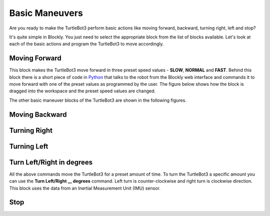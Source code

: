 .. _chapter_basicManeuvers:

Basic Maneuvers
===============

Are you ready to make the TurtleBot3 perform basic actions like moving forward, backward, turning right, left and stop?

It's quite simple in Blockly. You just need to select the appropriate block from the list of blocks available. Let's look at each of the basic actions and program the TurtleBot3 to move accordingly. 

Moving Forward
**************

.. image:: ystatic/mv_frwd.png


This block makes the TurtleBot3 move forward in three preset speed values - **SLOW**, **NORMAL** and **FAST**. Behind this block there is a short piece of code in `Python <https://www.python.org/>`_ that talks to the robot from the Blockly web interface and commands it to move forward with one of the preset values as programmed by the user. The figure below shows how the block is dragged into the workspace and the preset speed values are changed. 


.. image:: ystatic/fwd_mv.gif


The other basic maneuver blocks of the TurtleBot3 are shown in the following figures.

Moving Backward
***************

.. image:: ystatic/mv_bk.png


.. image:: ystatic/bk_mv.gif



Turning Right
*************

.. image:: ystatic/right.png


.. image:: ystatic/right_turn.gif


Turning Left
************

.. image:: ystatic/left.png


.. image:: ystatic/left_turn.gif


Turn Left/Right in degrees
**************************

All the above commands move the TurtleBot3 for a preset amount of time. To turn the TurtleBot3 a specific amount you can use the **Turn Left/Right __ degrees** command. Left turn is counter-clockwise and right turn is clockwise direction. This block uses the data from an Inertial Measurement Unit (IMU) sensor.

.. image:: ystatic/turn_lr_degrees.png


.. image:: ystatic/turn_lr_deg.gif



Stop
****

.. image:: ystatic/stop.png


.. image:: ystatic/stop_block.gif




